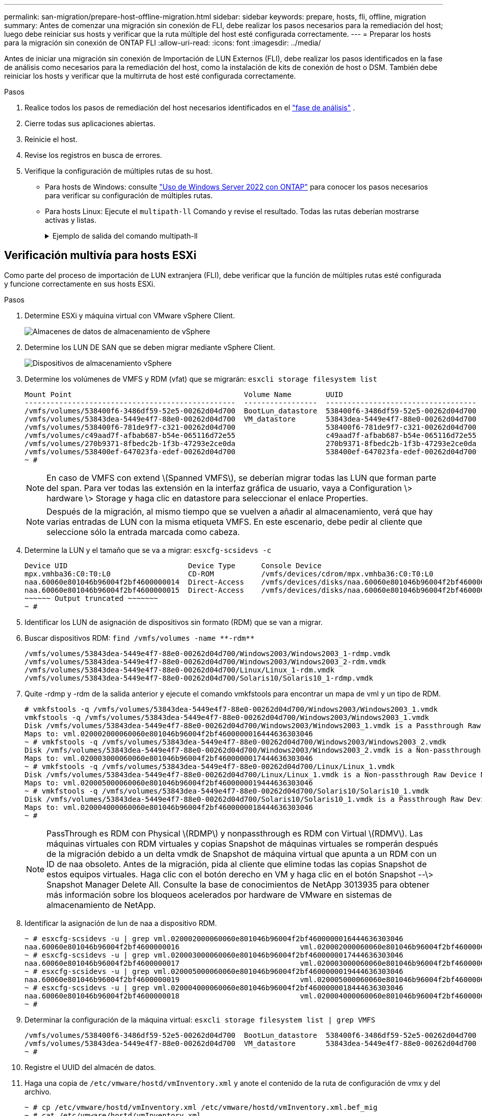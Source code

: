 ---
permalink: san-migration/prepare-host-offline-migration.html 
sidebar: sidebar 
keywords: prepare, hosts, fli, offline, migration 
summary: Antes de comenzar una migración sin conexión de FLI, debe realizar los pasos necesarios para la remediación del host; luego debe reiniciar sus hosts y verificar que la ruta múltiple del host esté configurada correctamente. 
---
= Preparar los hosts para la migración sin conexión de ONTAP FLI
:allow-uri-read: 
:icons: font
:imagesdir: ../media/


[role="lead"]
Antes de iniciar una migración sin conexión de Importación de LUN Externos (FLI), debe realizar los pasos identificados en la fase de análisis como necesarios para la remediación del host, como la instalación de kits de conexión de host o DSM. También debe reiniciar los hosts y verificar que la multirruta de host esté configurada correctamente.

.Pasos
. Realice todos los pasos de remediación del host necesarios identificados en el link:concept_migration_analyze_phase_workflow.html["fase de análisis"] .
. Cierre todas sus aplicaciones abiertas.
. Reinicie el host.
. Revise los registros en busca de errores.
. Verifique la configuración de múltiples rutas de su host.
+
** Para hosts de Windows: consulte link:https://docs.netapp.com/us-en/ontap-sanhost/hu_windows_2022.html#multipathing["Uso de Windows Server 2022 con ONTAP"] para conocer los pasos necesarios para verificar su configuración de múltiples rutas.
** Para hosts Linux: Ejecute el  `multipath-ll` Comando y revise el resultado. Todas las rutas deberían mostrarse activas y listas.
+
.Ejemplo de salida del comando multipath-ll
[%collapsible]
====
mpath2 (360060e801046b96004f2bf4600000012) dm-6 HITACHI,DF600F

\_ round-robin 0 [prio=1][activo] \_ 0:0:1:2 sdg 8:96 [activo][listo] \_ 1:0:1:2 sdo 8:224 [activo][listo] \_ round-robin 0 [prio=0][habilitado] \_ 0:0:0:2 sdc 8:32 [activo][listo] \_ 1:0:0:2 sdk 8:160 [activo][listo] mpath1 (360060e801046b96004f2bf4600000011) dm-5 HITACHI,DF600F

\_ round-robin 0 [prio=1][activo] \_ 0:0:0:1 sdb 8:16 [activo][listo] \_ 1:0:0:1 sdj 8:144 [activo][listo] \_ round-robin 0 [prio=0][habilitado] \_ 0:0:1:1 sdf 8:80 [activo][listo] \_ 1:0:1:1 sdn 8:208 [activo][listo] mpath0 (360060e801046b96004f2bf4600000010) dm-0 HITACHI,DF600F

\_ round-robin 0 [prio=1][activo] \_ 0:0:1:0 sde 8:64 [activo][listo] \_ 1:0:1:0 sdm 8:192 [activo][listo] \_ round-robin 0 [prio=0][habilitado] \_ 0:0:0:0 sda 8:0 [activo][listo] \_ 1:0:0:0 sdi 8:128 [activo][listo] mpath3 (360060e801046b96004f2bf4600000013) dm-7 HITACHI,DF600F

\_ round-robin 0 [prio=1][activo] \_ 0:0:0:3 sdd 8:48 [activo][listo] \_ 1:0:0:3 sdl 8:176 [activo][listo] \_ round-robin 0 [prio=0][habilitado] \_ 0:0:1:3 sdh 8:112 [activo][listo] \_ 1:0:1:3 sdp 8:240 [activo][listo] [root@dm-rx200s6-22 ~]#

====






== Verificación multivía para hosts ESXi

Como parte del proceso de importación de LUN extranjera (FLI), debe verificar que la función de múltiples rutas esté configurada y funcione correctamente en sus hosts ESXi.

.Pasos
. Determine ESXi y máquina virtual con VMware vSphere Client.
+
image::../media/esxi_host_1.png[Almacenes de datos de almacenamiento de vSphere]

. Determine los LUN DE SAN que se deben migrar mediante vSphere Client.
+
image::../media/esxi_host_2.png[Dispositivos de almacenamiento vSphere]

. Determine los volúmenes de VMFS y RDM (vfat) que se migrarán: `esxcli storage filesystem list`
+
[listing]
----
Mount Point                                        Volume Name        UUID                                 Mounted  Type           Size         Free
-------------------------------------------------  -----------------  -----------------------------------  -------  ------  -----------  -----------
/vmfs/volumes/538400f6-3486df59-52e5-00262d04d700  BootLun_datastore  538400f6-3486df59-52e5-00262d04d700     true  VMFS-5  13421772800  12486443008
/vmfs/volumes/53843dea-5449e4f7-88e0-00262d04d700  VM_datastore       53843dea-5449e4f7-88e0-00262d04d700     true  VMFS-5  42681237504   6208618496
/vmfs/volumes/538400f6-781de9f7-c321-00262d04d700                     538400f6-781de9f7-c321-00262d04d700     true  vfat     4293591040   4269670400
/vmfs/volumes/c49aad7f-afbab687-b54e-065116d72e55                     c49aad7f-afbab687-b54e-065116d72e55     true  vfat      261853184     77844480
/vmfs/volumes/270b9371-8fbedc2b-1f3b-47293e2ce0da                     270b9371-8fbedc2b-1f3b-47293e2ce0da     true  vfat      261853184    261844992
/vmfs/volumes/538400ef-647023fa-edef-00262d04d700                     538400ef-647023fa-edef-00262d04d700     true  vfat      299712512     99147776
~ #
----
+
[NOTE]
====
En caso de VMFS con extend \(Spanned VMFS\), se deberían migrar todas las LUN que forman parte del span. Para ver todas las extensión en la interfaz gráfica de usuario, vaya a Configuration \> hardware \> Storage y haga clic en datastore para seleccionar el enlace Properties.

====
+
[NOTE]
====
Después de la migración, al mismo tiempo que se vuelven a añadir al almacenamiento, verá que hay varias entradas de LUN con la misma etiqueta VMFS. En este escenario, debe pedir al cliente que seleccione sólo la entrada marcada como cabeza.

====
. Determine la LUN y el tamaño que se va a migrar: `esxcfg-scsidevs -c`
+
[listing]
----
Device UID                            Device Type      Console Device                                            Size      Multipath PluginDisplay Name
mpx.vmhba36:C0:T0:L0                  CD-ROM           /vmfs/devices/cdrom/mpx.vmhba36:C0:T0:L0                  0MB       NMP     Local Optiarc CD-ROM (mpx.vmhba36:C0:T0:L0)
naa.60060e801046b96004f2bf4600000014  Direct-Access    /vmfs/devices/disks/naa.60060e801046b96004f2bf4600000014  20480MB   NMP     HITACHI Fibre Channel Disk (naa.60060e801046b96004f2bf4600000014)
naa.60060e801046b96004f2bf4600000015  Direct-Access    /vmfs/devices/disks/naa.60060e801046b96004f2bf4600000015  40960MB   NMP     HITACHI Fibre Channel Disk (naa.60060e801046b96004f2bf4600000015)
~~~~~~ Output truncated ~~~~~~~
~ #
----
. Identificar los LUN de asignación de dispositivos sin formato (RDM) que se van a migrar.
. Buscar dispositivos RDM: `+find /vmfs/volumes -name **-rdm**+`
+
[listing]
----
/vmfs/volumes/53843dea-5449e4f7-88e0-00262d04d700/Windows2003/Windows2003_1-rdmp.vmdk
/vmfs/volumes/53843dea-5449e4f7-88e0-00262d04d700/Windows2003/Windows2003_2-rdm.vmdk
/vmfs/volumes/53843dea-5449e4f7-88e0-00262d04d700/Linux/Linux_1-rdm.vmdk
/vmfs/volumes/53843dea-5449e4f7-88e0-00262d04d700/Solaris10/Solaris10_1-rdmp.vmdk
----
. Quite -rdmp y -rdm de la salida anterior y ejecute el comando vmkfstools para encontrar un mapa de vml y un tipo de RDM.
+
[listing]
----
# vmkfstools -q /vmfs/volumes/53843dea-5449e4f7-88e0-00262d04d700/Windows2003/Windows2003_1.vmdk
vmkfstools -q /vmfs/volumes/53843dea-5449e4f7-88e0-00262d04d700/Windows2003/Windows2003_1.vmdk
Disk /vmfs/volumes/53843dea-5449e4f7-88e0-00262d04d700/Windows2003/Windows2003_1.vmdk is a Passthrough Raw Device Mapping
Maps to: vml.020002000060060e801046b96004f2bf4600000016444636303046
~ # vmkfstools -q /vmfs/volumes/53843dea-5449e4f7-88e0-00262d04d700/Windows2003/Windows2003_2.vmdk
Disk /vmfs/volumes/53843dea-5449e4f7-88e0-00262d04d700/Windows2003/Windows2003_2.vmdk is a Non-passthrough Raw Device Mapping
Maps to: vml.020003000060060e801046b96004f2bf4600000017444636303046
~ # vmkfstools -q /vmfs/volumes/53843dea-5449e4f7-88e0-00262d04d700/Linux/Linux_1.vmdk
Disk /vmfs/volumes/53843dea-5449e4f7-88e0-00262d04d700/Linux/Linux_1.vmdk is a Non-passthrough Raw Device Mapping
Maps to: vml.020005000060060e801046b96004f2bf4600000019444636303046
~ # vmkfstools -q /vmfs/volumes/53843dea-5449e4f7-88e0-00262d04d700/Solaris10/Solaris10_1.vmdk
Disk /vmfs/volumes/53843dea-5449e4f7-88e0-00262d04d700/Solaris10/Solaris10_1.vmdk is a Passthrough Raw Device Mapping
Maps to: vml.020004000060060e801046b96004f2bf4600000018444636303046
~ #
----
+
[NOTE]
====
PassThrough es RDM con Physical \(RDMP\) y nonpassthrough es RDM con Virtual \(RDMV\). Las máquinas virtuales con RDM virtuales y copias Snapshot de máquinas virtuales se romperán después de la migración debido a un delta vmdk de Snapshot de máquina virtual que apunta a un RDM con un ID de naa obsoleto. Antes de la migración, pida al cliente que elimine todas las copias Snapshot de estos equipos virtuales. Haga clic con el botón derecho en VM y haga clic en el botón Snapshot --\> Snapshot Manager Delete All. Consulte la base de conocimientos de NetApp 3013935 para obtener más información sobre los bloqueos acelerados por hardware de VMware en sistemas de almacenamiento de NetApp.

====
. Identificar la asignación de lun de naa a dispositivo RDM.
+
[listing]
----
~ # esxcfg-scsidevs -u | grep vml.020002000060060e801046b96004f2bf4600000016444636303046
naa.60060e801046b96004f2bf4600000016                            vml.020002000060060e801046b96004f2bf4600000016444636303046
~ # esxcfg-scsidevs -u | grep vml.020003000060060e801046b96004f2bf4600000017444636303046
naa.60060e801046b96004f2bf4600000017                            vml.020003000060060e801046b96004f2bf4600000017444636303046
~ # esxcfg-scsidevs -u | grep vml.020005000060060e801046b96004f2bf4600000019444636303046
naa.60060e801046b96004f2bf4600000019                            vml.020005000060060e801046b96004f2bf4600000019444636303046
~ # esxcfg-scsidevs -u | grep vml.020004000060060e801046b96004f2bf4600000018444636303046
naa.60060e801046b96004f2bf4600000018                            vml.020004000060060e801046b96004f2bf4600000018444636303046
~ #
----
. Determinar la configuración de la máquina virtual: `esxcli storage filesystem list | grep VMFS`
+
[listing]
----
/vmfs/volumes/538400f6-3486df59-52e5-00262d04d700  BootLun_datastore  538400f6-3486df59-52e5-00262d04d700     true  VMFS-5  13421772800  12486443008
/vmfs/volumes/53843dea-5449e4f7-88e0-00262d04d700  VM_datastore       53843dea-5449e4f7-88e0-00262d04d700     true  VMFS-5  42681237504   6208618496
~ #
----
. Registre el UUID del almacén de datos.
. Haga una copia de `/etc/vmware/hostd/vmInventory.xml` y anote el contenido de la ruta de configuración de vmx y del archivo.
+
[listing]
----
~ # cp /etc/vmware/hostd/vmInventory.xml /etc/vmware/hostd/vmInventory.xml.bef_mig
~ # cat /etc/vmware/hostd/vmInventory.xml
<ConfigRoot>
  <ConfigEntry id="0001">
    <objID>2</objID>
    <vmxCfgPath>/vmfs/volumes/53843dea-5449e4f7-88e0-00262d04d700/Windows2003/Windows2003.vmx</vmxCfgPath>
  </ConfigEntry>
  <ConfigEntry id="0004">
    <objID>5</objID>
    <vmxCfgPath>/vmfs/volumes/53843dea-5449e4f7-88e0-00262d04d700/Linux/Linux.vmx</vmxCfgPath>
  </ConfigEntry>
  <ConfigEntry id="0005">
    <objID>6</objID>
    <vmxCfgPath>/vmfs/volumes/53843dea-5449e4f7-88e0-00262d04d700/Solaris10/Solaris10.vmx</vmxCfgPath>
  </ConfigEntry>
</ConfigRoot>
----
. Identifique los discos duros de las máquinas virtuales.
+
Esta información es necesaria después de la migración para añadir los dispositivos RDM que se quitaron en orden.

+
[listing]
----
~ # grep fileName /vmfs/volumes/53843dea-5449e4f7-88e0-00262d04d700/Windows2003/Windows2003.vmx
scsi0:0.fileName = "Windows2003.vmdk"
scsi0:1.fileName = "Windows2003_1.vmdk"
scsi0:2.fileName = "Windows2003_2.vmdk"
~ # grep fileName /vmfs/volumes/53843dea-5449e4f7-88e0-00262d04d700/Linux/Linux.vmx
scsi0:0.fileName = "Linux.vmdk"
scsi0:1.fileName = "Linux_1.vmdk"
~ # grep fileName /vmfs/volumes/53843dea-5449e4f7-88e0-00262d04d700/Solaris10/Solaris10.vmx
scsi0:0.fileName = "Solaris10.vmdk"
scsi0:1.fileName = "Solaris10_1.vmdk"
~ #
----
. Determine el dispositivo RDM, la asignación de máquinas virtuales y el modo de compatibilidad.
. Con la información anterior, tenga en cuenta la asignación de RDM al dispositivo, la máquina virtual, el modo de compatibilidad y el orden.
+
Esta información se necesitará más adelante al añadir dispositivos RDM a la máquina virtual.

+
[listing]
----
Virtual Machine -> Hardware -> NAA -> Compatibility mode
Windows2003 VM -> scsi0:1.fileName = "Windows2003_1.vmdk" -> naa.60060e801046b96004f2bf4600000016
-> RDM Physical
Windows2003 VM -> scsi0:2.fileName = "Windows2003_2.vmdk" -> naa.60060e801046b96004f2bf4600000017
-> RDM Virtual
Linux VM -> scsi0:1.fileName = “Linux_1.vmdk” -> naa.60060e801046b96004f2bf4600000019 -> RDM Virtual
Solaris10 VM -> scsi0:1.fileName = “Solaris10_1.vmdk” -> naa.60060e801046b96004f2bf4600000018 -> RDM Physical
----
. Determinar la configuración de multivía.
. Obtenga la configuración multivía para el almacenamiento en vSphere Client:
+
.. Seleccione un host ESX o ESXi en vSphere Client y haga clic en la pestaña Configuration.
.. Haga clic en *almacenamiento*.
.. Seleccione un almacén de datos o LUN asignada.
.. Haga clic en *Propiedades*.
.. En el cuadro de diálogo Propiedades, seleccione la extensión deseada, si es necesario.
.. Haga clic en *dispositivo de extensión* > *Administrar rutas* y obtenga las rutas en el cuadro de diálogo Administrar ruta.
+
image::../media/esxi_host_3.png[Rutas de dispositivos de almacenamiento vSphere]



. Obtenga información de multivía del LUN desde la línea de comandos del host ESXi:
+
.. Inicie sesión en la consola del host ESXi.
.. Correr  `esxcli storage nmp device list` para obtener información de trayectos múltiples.
+
[listing]
----
# esxcli storage nmp device list
naa.60060e801046b96004f2bf4600000014
   Device Display Name: HITACHI Fibre Channel Disk (naa.60060e801046b96004f2bf4600000014)
   Storage Array Type: VMW_SATP_DEFAULT_AA
   Storage Array Type Device Config: SATP VMW_SATP_DEFAULT_AA does not support device configuration.
   Path Selection Policy: VMW_PSP_RR
   Path Selection Policy Device Config: {policy=rr,iops=1000,bytes=10485760,useANO=0; lastPathIndex=3: NumIOsPending=0,numBytesPending=0}
   Path Selection Policy Device Custom Config:
   Working Paths: vmhba2:C0:T1:L0, vmhba2:C0:T0:L0, vmhba1:C0:T1:L0, vmhba1:C0:T0:L0
   Is Local SAS Device: false
   Is Boot USB Device: false

naa.60060e801046b96004f2bf4600000015
   Device Display Name: HITACHI Fibre Channel Disk (naa.60060e801046b96004f2bf4600000015)
   Storage Array Type: VMW_SATP_DEFAULT_AA
   Storage Array Type Device Config: SATP VMW_SATP_DEFAULT_AA does not support device configuration.
   Path Selection Policy: VMW_PSP_RR
   Path Selection Policy Device Config: {policy=rr,iops=1000,bytes=10485760,useANO=0; lastPathIndex=0: NumIOsPending=0,numBytesPending=0}
   Path Selection Policy Device Custom Config:
   Working Paths: vmhba2:C0:T1:L1, vmhba2:C0:T0:L1, vmhba1:C0:T1:L1, vmhba1:C0:T0:L1
   Is Local SAS Device: false
   Is Boot USB Device: false

naa.60060e801046b96004f2bf4600000016
   Device Display Name: HITACHI Fibre Channel Disk (naa.60060e801046b96004f2bf4600000016)
   Storage Array Type: VMW_SATP_DEFAULT_AA
   Storage Array Type Device Config: SATP VMW_SATP_DEFAULT_AA does not support device configuration.
   Path Selection Policy: VMW_PSP_RR
   Path Selection Policy Device Config: {policy=rr,iops=1000,bytes=10485760,useANO=0; lastPathIndex=1: NumIOsPending=0,numBytesPending=0}
   Path Selection Policy Device Custom Config:
   Working Paths: vmhba2:C0:T1:L2, vmhba2:C0:T0:L2, vmhba1:C0:T1:L2, vmhba1:C0:T0:L2
   Is Local SAS Device: false
   Is Boot USB Device: false

naa.60060e801046b96004f2bf4600000017
   Device Display Name: HITACHI Fibre Channel Disk (naa.60060e801046b96004f2bf4600000017)
   Storage Array Type: VMW_SATP_DEFAULT_AA
   Storage Array Type Device Config: SATP VMW_SATP_DEFAULT_AA does not support device configuration.
   Path Selection Policy: VMW_PSP_RR
   Path Selection Policy Device Config: {policy=rr,iops=1000,bytes=10485760,useANO=0; lastPathIndex=1: NumIOsPending=0,numBytesPending=0}
   Path Selection Policy Device Custom Config:
   Working Paths: vmhba2:C0:T1:L3, vmhba2:C0:T0:L3, vmhba1:C0:T1:L3, vmhba1:C0:T0:L3
   Is Local SAS Device: false
   Is Boot USB Device: false

naa.60060e801046b96004f2bf4600000018
   Device Display Name: HITACHI Fibre Channel Disk (naa.60060e801046b96004f2bf4600000018)
   Storage Array Type: VMW_SATP_DEFAULT_AA
   Storage Array Type Device Config: SATP VMW_SATP_DEFAULT_AA does not support device configuration.
   Path Selection Policy: VMW_PSP_RR
   Path Selection Policy Device Config: {policy=rr,iops=1000,bytes=10485760,useANO=0; lastPathIndex=1: NumIOsPending=0,numBytesPending=0}
   Path Selection Policy Device Custom Config:
   Working Paths: vmhba2:C0:T1:L4, vmhba2:C0:T0:L4, vmhba1:C0:T1:L4, vmhba1:C0:T0:L4
   Is Local SAS Device: false
   Is Boot USB Device: false

naa.60060e801046b96004f2bf4600000019
   Device Display Name: HITACHI Fibre Channel Disk (naa.60060e801046b96004f2bf4600000019)
   Storage Array Type: VMW_SATP_DEFAULT_AA
   Storage Array Type Device Config: SATP VMW_SATP_DEFAULT_AA does not support device configuration.
   Path Selection Policy: VMW_PSP_RR
   Path Selection Policy Device Config: {policy=rr,iops=1000,bytes=10485760,useANO=0; lastPathIndex=1: NumIOsPending=0,numBytesPending=0}
   Path Selection Policy Device Custom Config:
   Working Paths: vmhba2:C0:T1:L5, vmhba2:C0:T0:L5, vmhba1:C0:T1:L5, vmhba1:C0:T0:L5
   Is Local SAS Device: false
   Is Boot USB Device: false
----




.¿Que sigue?
link:prepare-foreign-lun-offline.html["Preparar los LUN de la matriz de almacenamiento externa para la migración sin conexión de FLI"] .
